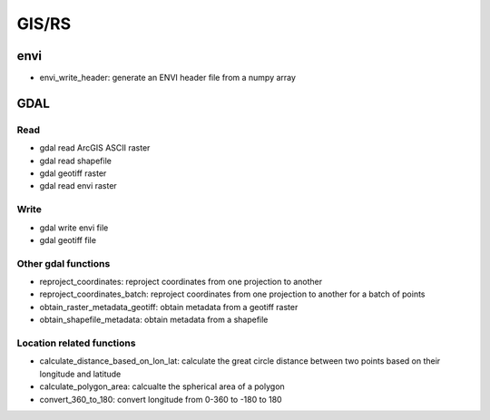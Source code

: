 #########
GIS/RS
#########

*************************
envi
*************************

* envi_write_header: generate an ENVI header file from a numpy array

*************************
GDAL
*************************

====
Read
====

* gdal read ArcGIS ASCII raster
* gdal read shapefile
* gdal geotiff raster
* gdal read envi raster

=====
Write
=====

* gdal write envi file
* gdal geotiff file

====================
Other gdal functions
====================

* reproject_coordinates: reproject coordinates from one projection to another
* reproject_coordinates_batch: reproject coordinates from one projection to another for a batch of points
* obtain_raster_metadata_geotiff: obtain metadata from a geotiff raster
* obtain_shapefile_metadata: obtain metadata from a shapefile

==========================
Location related functions
==========================

* calculate_distance_based_on_lon_lat: calculate the great circle distance between two points based on their longitude and latitude
* calculate_polygon_area: calcualte the spherical area of a polygon
* convert_360_to_180: convert longitude from 0-360 to -180 to 180